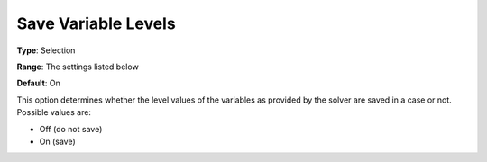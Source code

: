 

.. _Options_Variables_-_Save_Variable_Leve:


Save Variable Levels
====================



**Type**:	Selection	

**Range**:	The settings listed below	

**Default**:	On	



This option determines whether the level values of the variables as provided by the solver are saved in a case or not. Possible values are:



*	Off (do not save)
*	On (save)



